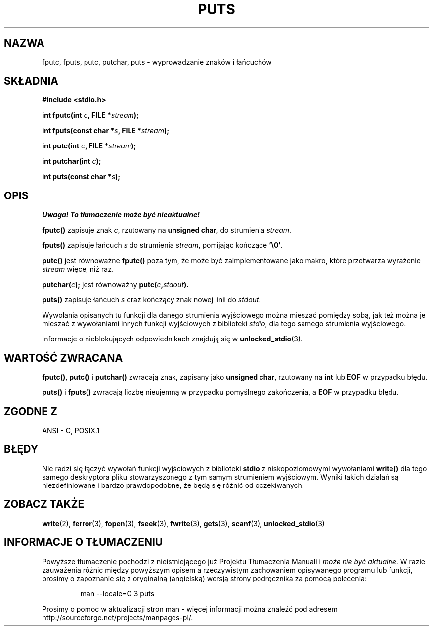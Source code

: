 .\" 1999 PTM Przemek Borys
.\" Aktualizacja do man-pages 1.47 - A. Krzysztofowicz <ankry@mif.pg.gda.pl>
.\" --------
.\" (c) 1993 by Thomas Koenig (ig25@rz.uni-karlsruhe.de)
.\"
.\" Permission is granted to make and distribute verbatim copies of this
.\" manual provided the copyright notice and this permission notice are
.\" preserved on all copies.
.\"
.\" Permission is granted to copy and distribute modified versions of this
.\" manual under the conditions for verbatim copying, provided that the
.\" entire resulting derived work is distributed under the terms of a
.\" permission notice identical to this one
.\" 
.\" Since the Linux kernel and libraries are constantly changing, this
.\" manual page may be incorrect or out-of-date.  The author(s) assume no
.\" responsibility for errors or omissions, or for damages resulting from
.\" the use of the information contained herein.  The author(s) may not
.\" have taken the same level of care in the production of this manual,
.\" which is licensed free of charge, as they might when working
.\" professionally.
.\" 
.\" Formatted or processed versions of this manual, if unaccompanied by
.\" the source, must acknowledge the copyright and authors of this work.
.\" License.
.\" Modified Sat Jul 24 18:42:59 1993 by Rik Faith (faith@cs.unc.edu)
.\" --------
.TH PUTS 3 1993-04-04 "GNU" "Podręcznik programisty Linuksa"
.SH NAZWA
fputc, fputs, putc, putchar, puts \- wyprowadzanie znaków i łańcuchów
.SH SKŁADNIA
.nf
.B #include <stdio.h>
.sp
.BI "int fputc(int " c ", FILE *" stream );

.BI "int fputs(const char *" "s" ", FILE *" "stream" );

.BI "int putc(int " c ", FILE *" stream );

.BI "int putchar(int " c );

.BI "int puts(const char *" "s" );
.SH OPIS
\fI Uwaga! To tłumaczenie może być nieaktualne!\fP
.PP
.B fputc()
zapisuje znak
.IR c ,
rzutowany na
.BR "unsigned char" ,
do strumienia
.IR stream .
.PP
.B fputs()
zapisuje łańcuch
.I s
do strumienia
.IR stream ,
pomijając kończące
.BR '\e0' .
.PP
.B putc()
jest równoważne
.B fputc()
poza tym, że może być zaimplementowane jako makro, które przetwarza wyrażenie
.I stream
więcej niż raz.
.PP
.BI "putchar(" c );
jest równoważny
.BI "putc(" c , stdout ).
.PP
.BR puts() 
zapisuje łańcuch
.I s
oraz kończący znak nowej linii do
.IR stdout .
.PP
Wywołania opisanych tu funkcji dla danego strumienia wyjściowego można
mieszać pomiędzy sobą, jak też można je mieszać z wywołaniami innych funkcji
wyjściowych z biblioteki
.IR stdio ,
dla tego samego strumienia wyjściowego.
.PP
Informacje o nieblokujących odpowiednikach znajdują się w
.BR unlocked_stdio (3).
.SH "WARTOŚĆ ZWRACANA"
.BR fputc() , " putc() " i " putchar()"
zwracają znak, zapisany jako
.BR "unsigned char" ,
rzutowany na
.B int
lub
.B EOF
w przypadku błędu.
.PP
.BR puts() " i " fputs()
zwracają liczbę nieujemną w przypadku pomyślnego zakończenia, a
.B EOF
w przypadku błędu.
.PP
.SH "ZGODNE Z"
ANSI - C, POSIX.1
.SH "BŁĘDY"
Nie radzi się łączyć wywołań funkcji wyjściowych z biblioteki
.B stdio
z niskopoziomowymi wywołaniami
.B write() 
dla tego
samego deskryptora pliku stowarzyszonego z tym samym strumieniem wyjściowym.
Wyniki takich działań są niezdefiniowane i bardzo prawdopodobne, że będą się
różnić od oczekiwanych.
.SH "ZOBACZ TAKŻE"
.BR write (2),
.BR ferror (3),
.BR fopen (3),
.BR fseek (3),
.BR fwrite (3),
.BR gets (3),
.BR scanf (3),
.BR unlocked_stdio (3)
.SH "INFORMACJE O TŁUMACZENIU"
Powyższe tłumaczenie pochodzi z nieistniejącego już Projektu Tłumaczenia Manuali i 
\fImoże nie być aktualne\fR. W razie zauważenia różnic między powyższym opisem
a rzeczywistym zachowaniem opisywanego programu lub funkcji, prosimy o zapoznanie 
się z oryginalną (angielską) wersją strony podręcznika za pomocą polecenia:
.IP
man \-\-locale=C 3 puts
.PP
Prosimy o pomoc w aktualizacji stron man \- więcej informacji można znaleźć pod
adresem http://sourceforge.net/projects/manpages\-pl/.

